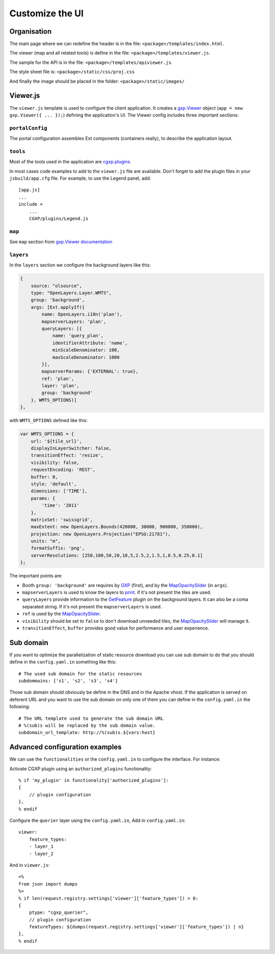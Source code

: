 .. _integrator_customize_ui:

Customize the UI
================

Organisation
------------

The main page where we can redefine the header
is in the file: ``<package>/templates/index.html``.

The viewer (map and all related tools)
is define in the file: ``<package>/templates/viewer.js``.

The sample for the API is in the file:
``<package>/templates/apiviewer.js``.

The style sheet file is: ``<package>/static/css/proj.css``

And finally the image should be placed in the folder:
``<package>/static/images/``

Viewer.js
---------

The ``viewer.js`` template is used to configure the client application.
It creates a
`gxp.Viewer <http://gxp.opengeo.org/master/doc/lib/widgets/Viewer.html>`_
object (``app = new gxp.Viewer({ ... });``) defining the application's UI.
The Viewer config includes three important sections:

``portalConfig``
~~~~~~~~~~~~~~~~

The portal configuration assembles Ext components (containers really),
to describe the application layout.

``tools``
~~~~~~~~~

Most of the tools used in the application are
`cgxp.plugins <http://docs.camptocamp.net/cgxp/lib/plugins.html>`_.

In most cases code examples to add to the ``viewer.js`` file are available.
Don't forget to add the plugin files in your ``jsbuild/app.cfg`` file.
For example, to use the Legend panel, add::

    [app.js]
    ...
    include =
        ...
        CGXP/plugins/Legend.js

``map``
~~~~~~~

See ``map`` section from
`gxp.Viewer documentation <http://gxp.opengeo.org/master/doc/lib/widgets/Viewer.html>`_

``layers``
~~~~~~~~~~

In the ``layers`` section we configure the background layers like this:

.. code-block:: javascript

            {
                source: "olsource",
                type: "OpenLayers.Layer.WMTS",
                group: 'background',
                args: [Ext.applyIf({
                    name: OpenLayers.i18n('plan'),
                    mapserverLayers: 'plan',
                    queryLayers: [{
                        name: 'query_plan',
                        identifierAttribute: 'name',
                        minScaleDenominator: 100,
                        maxScaleDenominator: 1000
                    }],
                    mapserverParams: {'EXTERNAL': true},
                    ref: 'plan',
                    layer: 'plan',
                    group: 'background'
                }, WMTS_OPTIONS)]
            },

with ``WMTS_OPTIONS`` defined like this:

.. code-block:: javascript

    var WMTS_OPTIONS = {
        url: '${tile_url}',
        displayInLayerSwitcher: false,
        transitionEffect: 'resize',
        visibility: false,
        requestEncoding: 'REST',
        buffer: 0,
        style: 'default',
        dimensions: ['TIME'],
        params: {
            'time': '2011'
        },
        matrixSet: 'swissgrid',
        maxExtent: new OpenLayers.Bounds(420000, 30000, 900000, 350000),
        projection: new OpenLayers.Projection("EPSG:21781"),
        units: "m",
        formatSuffix: 'png',
        serverResolutions: [250,100,50,20,10,5,2.5,2,1.5,1,0.5,0.25,0.1]
    };

The important points are:

* Booth ``group: 'background'`` are requires by
  `GXP <http://gxp.opengeo.org>`_ (first), and by the
  `MapOpacitySlider <http://docs.camptocamp.net/cgxp/lib/plugins/MapOpacitySlider.html>`_
  (in ``args``).
* ``mapserverLayers`` is used to know the layers to
  `print <http://docs.camptocamp.net/cgxp/lib/plugins/Print.html>`_.
  if it's not present the tiles are used.
* ``queryLayers`` provide information to the
  `GetFeature <http://docs.camptocamp.net/cgxp/lib/plugins/GetFeature.html>`_
  plugin on the background layers. It can also be a coma separated string.
  If it's not present the ``mapserverLayers`` is used.
* ``ref`` is used by the
  `MapOpacitySlider <http://docs.camptocamp.net/cgxp/lib/plugins/MapOpacitySlider.html>`_.
* ``visibility`` should be set to ``false`` to don't download unneeded tiles, the
  `MapOpacitySlider <http://docs.camptocamp.net/cgxp/lib/plugins/MapOpacitySlider.html>`_
  will manage it.
* ``transitionEffect``, ``buffer`` provides good value for performance
  and user experience.


Sub domain
----------

If you want to optimize the parallelization of static resource download you
can use sub domain to do that you should define in the ``config.yaml.in``
something like this::

    # The used sub domain for the static resources
    subdommains: ['s1', 's2', 's3', 's4']

Those sub domain should obviously be define in the DNS and in the Apache
vhost. If the application is served on deferent URL and you want to use
the sub domain on only one of them you can define in the ``config.yaml.in``
the following::

    # The URL template used to generate the sub domain URL
    # %(sub)s will be replaced by the sub domain value.
    subdomain_url_template: http://%(sub)s.${vars:host}


Advanced configuration examples
-------------------------------

We can use the ``functionalities`` or the ``config.yaml.in`` to configure the
interface. For instance:

Activate CGXP plugin using an ``authorized_plugins`` functionality::

   % if 'my_plugin' in functionality['authorized_plugins']:
   {
       // plugin configuration
   },
   % endif


Configure the ``querier`` layer using the ``config.yaml.in``,
Add in ``config.yaml.in``::

    viewer:
        feature_types:
        - layer_1
        - layer_2

And in ``viewer.js``::

    <%
    from json import dumps
    %>
    % if len(request.registry.settings['viewer']['feature_types']) > 0:
    {
        ptype: "cgxp_querier",
        // plugin configuration
        featureTypes: ${dumps(request.registry.settings['viewer']['feature_types']) | n}
    },
    % endif
